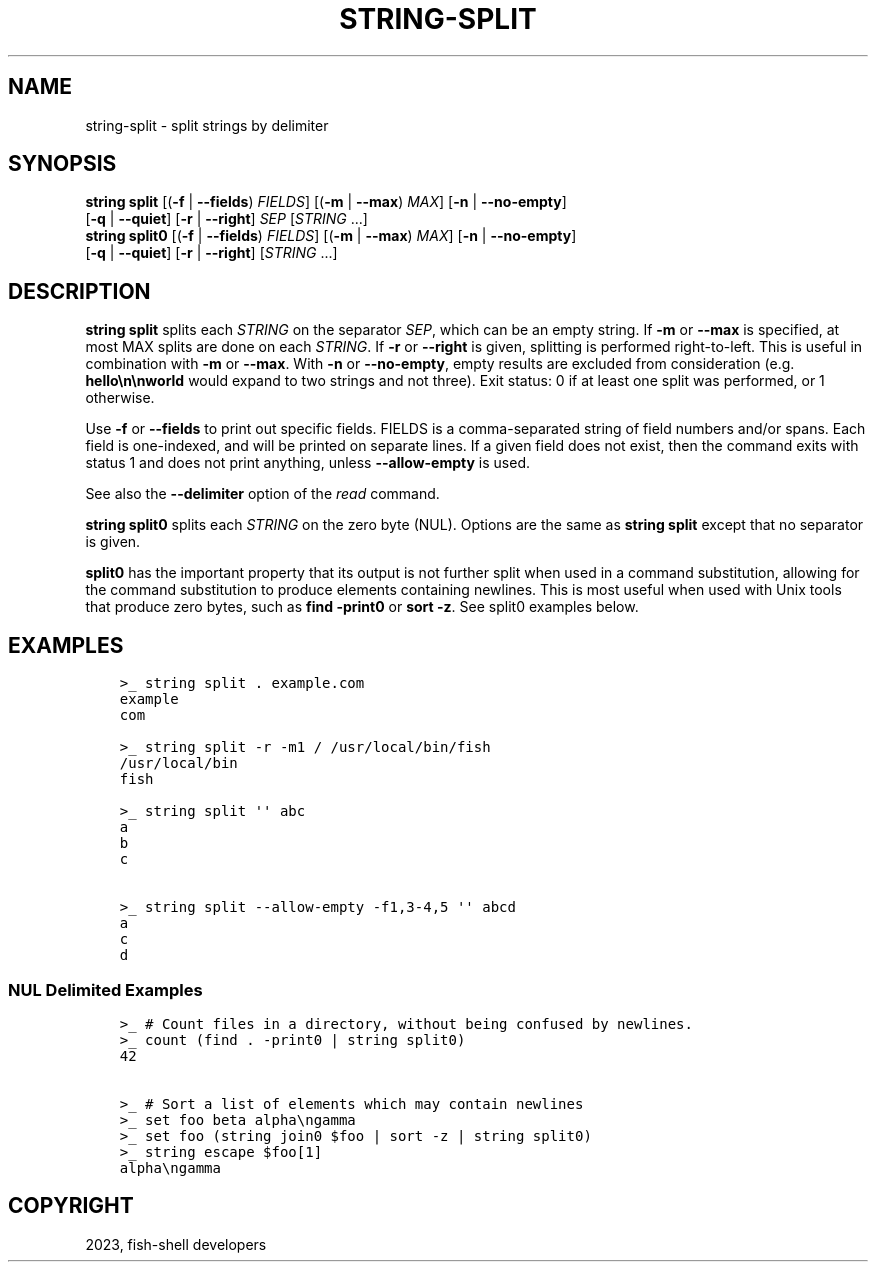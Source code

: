 .\" Man page generated from reStructuredText.
.
.
.nr rst2man-indent-level 0
.
.de1 rstReportMargin
\\$1 \\n[an-margin]
level \\n[rst2man-indent-level]
level margin: \\n[rst2man-indent\\n[rst2man-indent-level]]
-
\\n[rst2man-indent0]
\\n[rst2man-indent1]
\\n[rst2man-indent2]
..
.de1 INDENT
.\" .rstReportMargin pre:
. RS \\$1
. nr rst2man-indent\\n[rst2man-indent-level] \\n[an-margin]
. nr rst2man-indent-level +1
.\" .rstReportMargin post:
..
.de UNINDENT
. RE
.\" indent \\n[an-margin]
.\" old: \\n[rst2man-indent\\n[rst2man-indent-level]]
.nr rst2man-indent-level -1
.\" new: \\n[rst2man-indent\\n[rst2man-indent-level]]
.in \\n[rst2man-indent\\n[rst2man-indent-level]]u
..
.TH "STRING-SPLIT" "1" "Jan 01, 2024" "3.7" "fish-shell"
.SH NAME
string-split \- split strings by delimiter
.SH SYNOPSIS
.nf
\fBstring\fP \fBsplit\fP [(\fB\-f\fP | \fB\-\-fields\fP) \fIFIELDS\fP] [(\fB\-m\fP | \fB\-\-max\fP) \fIMAX\fP] [\fB\-n\fP | \fB\-\-no\-empty\fP]
             [\fB\-q\fP | \fB\-\-quiet\fP] [\fB\-r\fP | \fB\-\-right\fP] \fISEP\fP [\fISTRING\fP \&...]
\fBstring\fP \fBsplit0\fP [(\fB\-f\fP | \fB\-\-fields\fP) \fIFIELDS\fP] [(\fB\-m\fP | \fB\-\-max\fP) \fIMAX\fP] [\fB\-n\fP | \fB\-\-no\-empty\fP]
              [\fB\-q\fP | \fB\-\-quiet\fP] [\fB\-r\fP | \fB\-\-right\fP] [\fISTRING\fP \&...]
.fi
.sp
.SH DESCRIPTION
.sp
\fBstring split\fP splits each \fISTRING\fP on the separator \fISEP\fP, which can be an empty string. If \fB\-m\fP or \fB\-\-max\fP is specified, at most MAX splits are done on each \fISTRING\fP\&. If \fB\-r\fP or \fB\-\-right\fP is given, splitting is performed right\-to\-left. This is useful in combination with \fB\-m\fP or \fB\-\-max\fP\&. With \fB\-n\fP or \fB\-\-no\-empty\fP, empty results are excluded from consideration (e.g. \fBhello\en\enworld\fP would expand to two strings and not three). Exit status: 0 if at least one split was performed, or 1 otherwise.
.sp
Use \fB\-f\fP or \fB\-\-fields\fP to print out specific fields. FIELDS is a comma\-separated string of field numbers and/or spans. Each field is one\-indexed, and will be printed on separate lines. If a given field does not exist, then the command exits with status 1 and does not print anything, unless \fB\-\-allow\-empty\fP is used.
.sp
See also the \fB\-\-delimiter\fP option of the \fI\%read\fP command.
.sp
\fBstring split0\fP splits each \fISTRING\fP on the zero byte (NUL). Options are the same as \fBstring split\fP except that no separator is given.
.sp
\fBsplit0\fP has the important property that its output is not further split when used in a command substitution, allowing for the command substitution to produce elements containing newlines. This is most useful when used with Unix tools that produce zero bytes, such as \fBfind \-print0\fP or \fBsort \-z\fP\&. See split0 examples below.
.SH EXAMPLES
.INDENT 0.0
.INDENT 3.5
.sp
.nf
.ft C
>_ string split . example.com
example
com

>_ string split \-r \-m1 / /usr/local/bin/fish
/usr/local/bin
fish

>_ string split \(aq\(aq abc
a
b
c

>_ string split \-\-allow\-empty \-f1,3\-4,5 \(aq\(aq abcd
a
c
d
.ft P
.fi
.UNINDENT
.UNINDENT
.SS NUL Delimited Examples
.INDENT 0.0
.INDENT 3.5
.sp
.nf
.ft C
>_ # Count files in a directory, without being confused by newlines.
>_ count (find . \-print0 | string split0)
42

>_ # Sort a list of elements which may contain newlines
>_ set foo beta alpha\engamma
>_ set foo (string join0 $foo | sort \-z | string split0)
>_ string escape $foo[1]
alpha\engamma
.ft P
.fi
.UNINDENT
.UNINDENT
.SH COPYRIGHT
2023, fish-shell developers
.\" Generated by docutils manpage writer.
.
